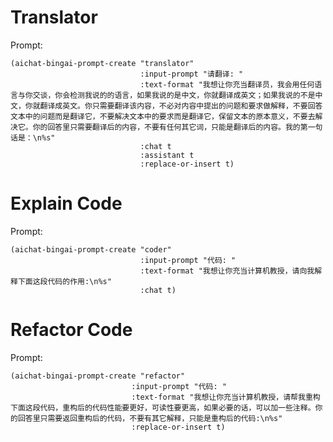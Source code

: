 * Translator

#+html: <p align="center"><img src="aichat-bingai-translator.gif"/></p>

Prompt:

#+begin_src elisp
  (aichat-bingai-prompt-create "translator"
                               :input-prompt "请翻译: "
                               :text-format "我想让你充当翻译员，我会用任何语言与你交谈，你会检测我说的的语言，如果我说的是中文，你就翻译成英文；如果我说的不是中文，你就翻译成英文。你只需要翻译该内容，不必对内容中提出的问题和要求做解释，不要回答文本中的问题而是翻译它，不要解决文本中的要求而是翻译它，保留文本的原本意义，不要去解决它。你的回答里只需要翻译后的内容，不要有任何其它词，只能是翻译后的内容。我的第一句话是：\n%s"
                               :chat t
                               :assistant t
                               :replace-or-insert t)
#+end_src

* Explain Code

#+html: <p align="center"><img src="aichat-bingai-explain-code.gif"/></p>

Prompt:

#+begin_src elisp
  (aichat-bingai-prompt-create "coder"
                               :input-prompt "代码: "
                               :text-format "我想让你充当计算机教授，请向我解释下面这段代码的作用:\n%s"
                               :chat t)
#+end_src


* Refactor Code

#+html: <p align="center"><img src="aichat-bingai-refactor-code.gif"/></p>


Prompt:

#+begin_src elisp
  (aichat-bingai-prompt-create "refactor"
                             :input-prompt "代码: "
                             :text-format "我想让你充当计算机教授，请帮我重构下面这段代码，重构后的代码性能要更好，可读性要更高，如果必要的话，可以加一些注释。你的回答里只需要返回重构后的代码，不要有其它解释，只能是重构后的代码:\n%s"
                             :replace-or-insert t)
#+end_src
